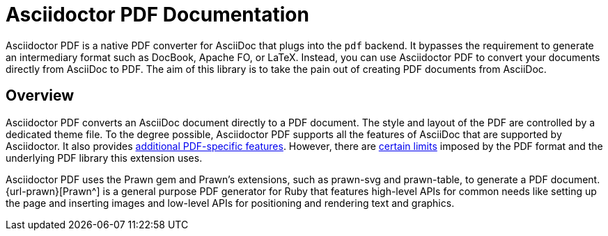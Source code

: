 = Asciidoctor PDF Documentation
:navtitle: Introduction
:description: The documentation for Asciidoctor PDF, a converter for Asciidoctor that converts AsciiDoc directly to PDF using the Prawn PDF generation library.

Asciidoctor PDF is a native PDF converter for AsciiDoc that plugs into the `pdf` backend.
It bypasses the requirement to generate an intermediary format such as DocBook, Apache FO, or LaTeX.
Instead, you can use Asciidoctor PDF to convert your documents directly from AsciiDoc to PDF.
The aim of this library is to take the pain out of creating PDF documents from AsciiDoc.

== Overview

Asciidoctor PDF converts an AsciiDoc document directly to a PDF document.
The style and layout of the PDF are controlled by a dedicated theme file.
To the degree possible, Asciidoctor PDF supports all the features of AsciiDoc that are supported by Asciidoctor.
It also provides xref:features.adoc[additional PDF-specific features].
However, there are xref:features.adoc#limitations[certain limits] imposed by the PDF format and the underlying PDF library this extension uses.

Asciidoctor PDF uses the Prawn gem and Prawn's extensions, such as prawn-svg and prawn-table, to generate a PDF document.
{url-prawn}[Prawn^] is a general purpose PDF generator for Ruby that features high-level APIs for common needs like setting up the page and inserting images and low-level APIs for positioning and rendering text and graphics.
